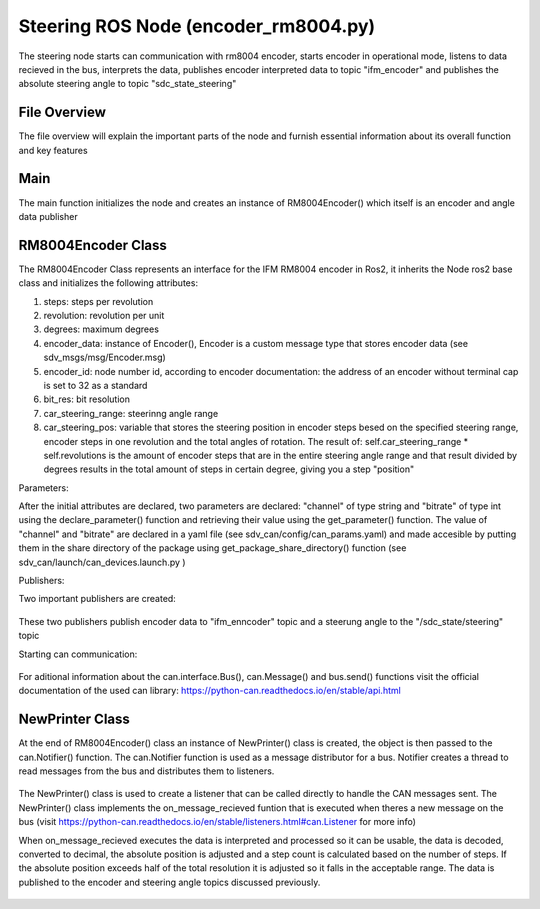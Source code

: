 Steering ROS Node (encoder_rm8004.py)
##################################

The steering node starts can communication with rm8004 encoder, starts encoder in operational mode, listens to data recieved in the bus, interprets the data, publishes encoder interpreted data to topic "ifm_encoder"  and publishes the absolute steering angle to topic "sdc_state_steering" 

File Overview
^^^^^^^^^^^^^
The file overview will explain the important parts of the node and furnish essential information about its overall function and key features

Main
^^^^^
The main function initializes the node and creates an instance of RM8004Encoder() which itself is an encoder and angle data publisher

RM8004Encoder Class
^^^^^^^^^^^^^^^^^^^

The RM8004Encoder Class represents an interface for the IFM RM8004 encoder in Ros2, it inherits the Node ros2 base class and initializes
the following attributes:

#. steps: steps per revolution
#. revolution: revolution per unit
#. degrees: maximum degrees
#. encoder_data: instance of Encoder(), Encoder is a custom message type that stores encoder data (see sdv_msgs/msg/Encoder.msg)
#. encoder_id: node number id, according to encoder documentation: the address of an encoder without terminal cap is set to 32 as a standard
#. bit_res: bit resolution
#. car_steering_range: steerinng angle range
#. car_steering_pos: variable that stores the steering position in encoder steps besed on the specified steering range, encoder steps in one revolution and the total angles of rotation. The result of: self.car_steering_range * self.revolutions is the amount of encoder steps that are in the entire steering angle range and that result divided by degrees results in the total amount of steps in certain degree, giving you a step "position"

Parameters:

After the initial attributes are declared, two parameters are declared: "channel" of type string and "bitrate" of type int using the declare_parameter() function and retrieving their value using the get_parameter() function. The value of "channel" and "bitrate" are declared in a yaml file (see sdv_can/config/can_params.yaml) and made accesible by putting them in the share directory of the package using get_package_share_directory() function (see sdv_can/launch/can_devices.launch.py ) 

Publishers:

Two important publishers are created:

.. figure:: /images/ROS_steering_node/publishers.png
    :align: center
    :alt: publishers
    :figclass: align-center
    :width: 600px

These two publishers publish encoder data to "ifm_enncoder" topic and a steerung angle to the "/sdc_state/steering" topic

Starting can communication:

.. figure:: /images/ROS_steering_node/can_com.png
    :align: center
    :alt: publishers
    :figclass: align-center
    :width: 600px

For aditional information about the can.interface.Bus(), can.Message() and bus.send() functions visit the official documentation of the used can library: https://python-can.readthedocs.io/en/stable/api.html

NewPrinter Class
^^^^^^^^^^^^^^^^^

At the end of RM8004Encoder() class an instance of NewPrinter() class is created, the object is then passed to the can.Notifier() function. The can.Notifier function is used as a message distributor for a bus. Notifier creates a thread to read messages from the bus and distributes them to listeners.

.. figure:: /images/ROS_steering_node/notifier.png
    :align: center
    :alt: publishers
    :figclass: align-center
    :width: 600px

The NewPrinter() class is used to create a listener that can be called directly to handle the CAN messages sent. The NewPrinter() class implements the on_message_recieved funtion that is executed when theres a new message on the bus (visit https://python-can.readthedocs.io/en/stable/listeners.html#can.Listener for more info)

When on_message_recieved executes the data is interpreted and processed so it can be usable, the data is decoded, converted to decimal, the absolute position is adjusted and a step count is calculated based on the number of steps. If the absolute position exceeds half of the total resolution it is adjusted so it falls
in the acceptable range. The data is  published to the encoder and steering angle topics discussed previously.

.. figure:: /images/ROS_steering_node/publish_on_recieve.png
    :align: center
    :alt: publishers
    :figclass: align-center
    :width: 600px